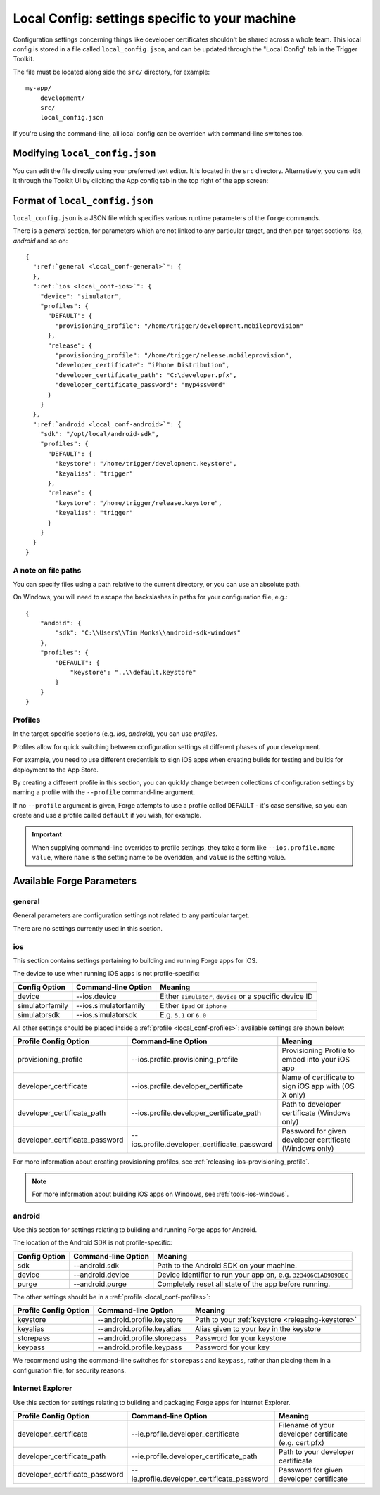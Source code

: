 .. _parameters-in-a-file:

Local Config: settings specific to your machine
==================================================================

Configuration settings concerning things like developer certificates shouldn't be shared across a whole team. This local config is stored in a file called ``local_config.json``, and can be updated through the "Local Config" tab in the Trigger Toolkit.

The file must be located along side the ``src/`` directory, for example::

    my-app/
        development/
        src/
        local_config.json


If you're using the command-line, all local config can be overriden with command-line switches too.

Modifying ``local_config.json``
--------------------------------------------------------------------------------

You can edit the file directly using your preferred text editor. It is located in the ``src`` directory. Alternatively, you can edit it through the Toolkit UI by clicking the App config tab in the top right of the app screen:

    .. image:: /_static/images/toolkit-local-config.png
		
Format of ``local_config.json``
--------------------------------------------------------------------------------
``local_config.json`` is a JSON file which specifies various runtime parameters of the ``forge`` commands.

There is a *general* section, for parameters which are not linked to any particular target, and then per-target sections: *ios*, *android* and so on:

.. parsed-literal::
  {
    ":ref:`general <local_conf-general>`": {
    },
    ":ref:`ios <local_conf-ios>`": {
      "device": "simulator",
      "profiles": {
        "DEFAULT": {
          "provisioning_profile": "/home/trigger/development.mobileprovision"
        },
        "release": {
          "provisioning_profile": "/home/trigger/release.mobileprovision",
          "developer_certificate": "iPhone Distribution",
          "developer_certificate_path": "C:\\developer.pfx",
          "developer_certificate_password": "myp4ssw0rd"
        }
      }
    },
    ":ref:`android <local_conf-android>`": {
      "sdk": "/opt/local/android-sdk",
      "profiles": {
        "DEFAULT": {
          "keystore": "/home/trigger/development.keystore",
          "keyalias": "trigger"
        },
        "release": {
          "keystore": "/home/trigger/release.keystore",
          "keyalias": "trigger"
        }
      }
    }
  }

A note on file paths
~~~~~~~~~~~~~~~~~~~~~~~~~~~~~~~~~
You can specify files using a path relative to the current directory, or you can use an absolute path.

On Windows, you will need to escape the backslashes in paths for your configuration file, e.g.::

    {
        "andoid": {
            "sdk": "C:\\Users\\Tim Monks\\android-sdk-windows"
        },
        "profiles": {
            "DEFAULT": {
                "keystore": "..\\default.keystore"
            }
        }
    }

.. _local_conf-profiles:

Profiles
~~~~~~~~~~~~~~~~~~~~~~~~~~~~~~~~~~~~~~~~~~~~~~~~~~~~~~~~~~~~~~~~~~~~~~~~~~~~~~~~
In the target-specific sections (e.g. *ios*, *android*), you can use *profiles*.

Profiles allow for quick switching between configuration settings at different phases of your development.

For example, you need to use different credentials to sign iOS apps when creating builds for testing and builds for deployment to the App Store.

By creating a different profile in this section, you can quickly change between collections of configuration settings by naming a profile with the ``--profile`` command-line argument.

If no ``--profile`` argument is given, Forge attempts to use a profile called ``DEFAULT`` - it's case sensitive, so you can create and use a profile called ``default`` if you wish, for example.

.. important:: When supplying command-line overrides to profile settings, they take a form like ``--ios.profile.name value``, where ``name`` is the setting name to be overidden, and ``value`` is the setting value.

.. _command_line_notes_available_params:

Available Forge Parameters
------------------------------------------

.. _local_conf-general:

general
~~~~~~~~~~~~~~~~~~~~~~~~~~~~~~~~~~~~~~~~~~~~~~~~~~~~~~~~~~~~~~~~~~~~~~~~~~~~~~~~
General parameters are configuration settings not related to any particular target.

There are no settings currently used in this section.

.. _local_conf-ios:

ios
~~~~~~~~~~~~~~~~~~~~~~~~~~~~~~~~~~~~~~~~~~~~~~~~~~~~~~~~~~~~~~~~~~~~~~~~~~~~~~~~
This section contains settings pertaining to building and running Forge apps for iOS.

The device to use when running iOS apps is not profile-specific:

======================== =================================== ===============================================================
Config Option            Command-line Option                 Meaning
======================== =================================== ===============================================================
device                   --ios.device                        Either ``simulator``, ``device`` or a specific device ID
simulatorfamily          --ios.simulatorfamily               Either ``ipad`` or ``iphone``
simulatorsdk             --ios.simulatorsdk                  E.g. ``5.1`` or ``6.0``
======================== =================================== ===============================================================

All other settings should be placed inside a :ref:`profile <local_conf-profiles>`: available settings are shown below:

=============================== ============================================ =======================================================
Profile Config Option           Command-line Option                          Meaning
=============================== ============================================ =======================================================
provisioning_profile            --ios.profile.provisioning_profile           Provisioning Profile to embed into your iOS app
developer_certificate           --ios.profile.developer_certificate          Name of certificate to sign iOS app with (OS X only)
developer_certificate_path      --ios.profile.developer_certificate_path     Path to developer certificate (Windows only)
developer_certificate_password  --ios.profile.developer_certificate_password Password for given developer certificate (Windows only)
=============================== ============================================ =======================================================

For more information about creating provisioning profiles, see :ref:`releasing-ios-provisioning_profile`.

.. note:: For more information about building iOS apps on Windows, see :ref:`tools-ios-windows`.

.. _local_conf-android:

android
~~~~~~~~~~~~~~~~~~~~~~~~~~~~~~~~~~~~~~~~~~~~~~~~~~~~~~~~~~~~~~~~~~~~~~~~~~~~~~~~
Use this section for settings relating to building and running Forge apps for Android.

The location of the Android SDK is not profile-specific:

======================== =================================== ===============================================================
Config Option            Command-line Option                 Meaning
======================== =================================== ===============================================================
sdk                      --android.sdk                       Path to the Android SDK on your machine.
device                   --android.device                    Device identifier to run your app on, e.g. ``323406C1AD9090EC``
purge                    --android.purge                     Completely reset all state of the app before running.
======================== =================================== ===============================================================

The other settings should be in a :ref:`profile <local_conf-profiles>`:

======================== =================================== ===============================================
Profile Config Option    Command-line Option                 Meaning
======================== =================================== ===============================================
keystore                 --android.profile.keystore          Path to your :ref:`keystore <releasing-keystore>`
keyalias                 --android.profile.keyalias          Alias given to your key in the keystore
storepass                --android.profile.storepass         Password for your keystore
keypass                  --android.profile.keypass           Password for your key
======================== =================================== ===============================================

We recommend using the command-line switches for ``storepass`` and ``keypass``, rather than placing them in a configuration file, for security reasons.


.. _local_conf-ie:

Internet Explorer
~~~~~~~~~~~~~~~~~~~~~~~~~~~~~~~~~~~~~~~~~~~~~~~~~~~~~~~~~~~~~~~~~~~~~~~~~~~~~~~~
Use this section for settings relating to building and packaging Forge apps for Internet Explorer.

=============================== ============================================ =======================================================
Profile Config Option           Command-line Option                          Meaning
=============================== ============================================ =======================================================
developer_certificate           --ie.profile.developer_certificate           Filename of your developer certificate (e.g. cert.pfx)
developer_certificate_path      --ie.profile.developer_certificate_path      Path to your developer certificate
developer_certificate_password  --ie.profile.developer_certificate_password  Password for given developer certificate
=============================== ============================================ =======================================================